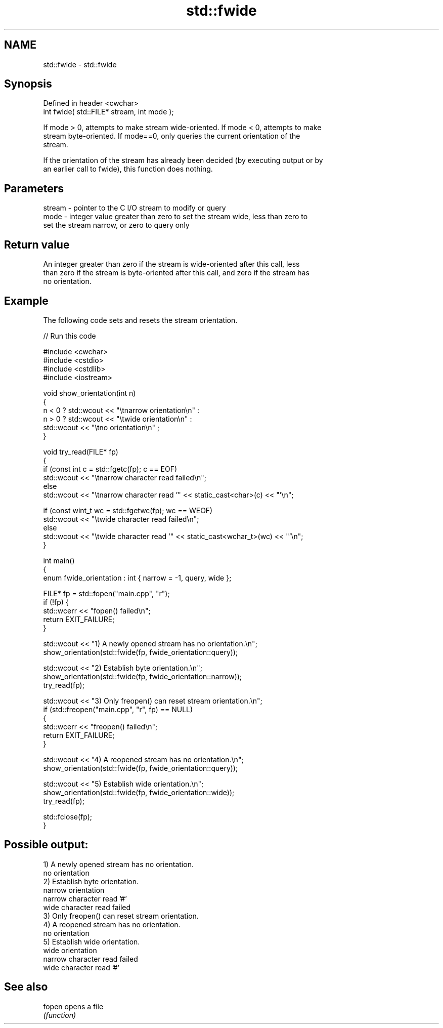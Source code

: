 .TH std::fwide 3 "2022.07.31" "http://cppreference.com" "C++ Standard Libary"
.SH NAME
std::fwide \- std::fwide

.SH Synopsis
   Defined in header <cwchar>
   int fwide( std::FILE* stream, int mode );

   If mode > 0, attempts to make stream wide-oriented. If mode < 0, attempts to make
   stream byte-oriented. If mode==0, only queries the current orientation of the
   stream.

   If the orientation of the stream has already been decided (by executing output or by
   an earlier call to fwide), this function does nothing.

.SH Parameters

   stream - pointer to the C I/O stream to modify or query
   mode   - integer value greater than zero to set the stream wide, less than zero to
            set the stream narrow, or zero to query only

.SH Return value

   An integer greater than zero if the stream is wide-oriented after this call, less
   than zero if the stream is byte-oriented after this call, and zero if the stream has
   no orientation.

.SH Example

   The following code sets and resets the stream orientation.


// Run this code

 #include <cwchar>
 #include <cstdio>
 #include <cstdlib>
 #include <iostream>

 void show_orientation(int n)
 {
     n < 0 ? std::wcout << "\\tnarrow orientation\\n" :
     n > 0 ? std::wcout << "\\twide orientation\\n" :
             std::wcout << "\\tno orientation\\n" ;
 }

 void try_read(FILE* fp)
 {
     if (const int c = std::fgetc(fp); c == EOF)
         std::wcout << "\\tnarrow character read failed\\n";
     else
         std::wcout << "\\tnarrow character read '" << static_cast<char>(c) << "'\\n";

     if (const wint_t wc = std::fgetwc(fp); wc == WEOF)
         std::wcout << "\\twide character read failed\\n";
     else
         std::wcout << "\\twide character read '" << static_cast<wchar_t>(wc) << "'\\n";
 }

 int main()
 {
     enum fwide_orientation : int { narrow = -1, query, wide };

     FILE* fp = std::fopen("main.cpp", "r");
     if (!fp) {
         std::wcerr << "fopen() failed\\n";
         return EXIT_FAILURE;
     }

     std::wcout << "1) A newly opened stream has no orientation.\\n";
     show_orientation(std::fwide(fp, fwide_orientation::query));

     std::wcout << "2) Establish byte orientation.\\n";
     show_orientation(std::fwide(fp, fwide_orientation::narrow));
     try_read(fp);

     std::wcout << "3) Only freopen() can reset stream orientation.\\n";
     if (std::freopen("main.cpp", "r", fp) == NULL)
     {
         std::wcerr << "freopen() failed\\n";
         return EXIT_FAILURE;
     }

     std::wcout << "4) A reopened stream has no orientation.\\n";
     show_orientation(std::fwide(fp, fwide_orientation::query));

     std::wcout << "5) Establish wide orientation.\\n";
     show_orientation(std::fwide(fp, fwide_orientation::wide));
     try_read(fp);

     std::fclose(fp);
 }

.SH Possible output:

 1) A newly opened stream has no orientation.
         no orientation
 2) Establish byte orientation.
         narrow orientation
         narrow character read '#'
         wide character read failed
 3) Only freopen() can reset stream orientation.
 4) A reopened stream has no orientation.
         no orientation
 5) Establish wide orientation.
         wide orientation
         narrow character read failed
         wide character read '#'

.SH See also

   fopen opens a file
         \fI(function)\fP
